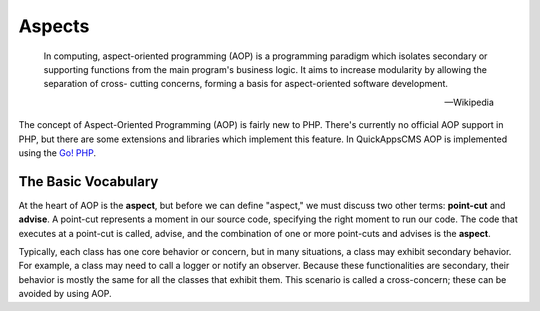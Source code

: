 Aspects
#######

    In computing, aspect-oriented programming (AOP) is a programming paradigm which
    isolates secondary or supporting functions from the main program's business
    logic. It aims to increase modularity by allowing the separation of cross-
    cutting concerns, forming a basis for aspect-oriented software development.

    -- Wikipedia

The concept of Aspect-Oriented Programming (AOP) is fairly new to PHP. There's
currently no official AOP support in PHP, but there are some extensions and
libraries which implement this feature. In QuickAppsCMS AOP is implemented using the
`Go! PHP <http://go.aopphp.com/>`__.


The Basic Vocabulary
====================

At the heart of AOP is the **aspect**, but before we can define "aspect," we must
discuss two other terms: **point-cut** and **advise**. A point-cut represents a
moment in our source code, specifying the right moment to run our code. The code
that executes at a point-cut is called, advise, and the combination of one or more
point-cuts and advises is the **aspect**.

Typically, each class has one core behavior or concern, but in many situations, a
class may exhibit secondary behavior. For example, a class may need to call a logger
or notify an observer. Because these functionalities are secondary, their behavior
is mostly the same for all the classes that exhibit them. This scenario is called a
cross-concern; these can be avoided by using AOP.